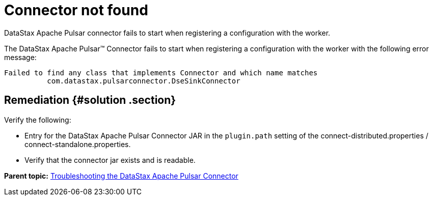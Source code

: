 [#pulsarTsConnectorNotFound]
= Connector not found
:imagesdir: _images

DataStax Apache Pulsar connector fails to start when registering a configuration with the worker.

The DataStax Apache Pulsar™ Connector fails to start when registering a configuration with the worker with the following error message:

----
Failed to find any class that implements Connector and which name matches
          com.datastax.pulsarconnector.DseSinkConnector
----

[#_remediation_solution_section]
== Remediation {#solution .section}

Verify the following:

* Entry for the DataStax Apache Pulsar Connector JAR in the `plugin.path` setting of the connect-distributed.properties / connect-standalone.properties.
* Verify that the connector jar exists and is readable.

*Parent topic:* xref:../../pulsar/pulsarTroubleshoot.adoc[Troubleshooting the DataStax Apache Pulsar Connector]
